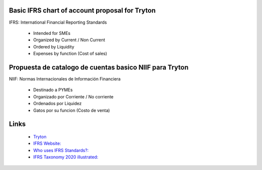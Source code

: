 Basic IFRS chart of account proposal for Tryton
===============================================

IFRS: International Financial Reporting Standards

    * Intended for SMEs
    * Organized by Current / Non Current
    * Ordered by Liquidity
    * Expenses by function (Cost of sales)


Propuesta de catalogo de cuentas basico NIIF para Tryton
========================================================

NIIF: Normas Internacionales de Información Financiera

    * Destinado a PYMEs
    * Organizado por Corriente / No corriente
    * Ordenados por Liquidez
    * Gatos por su funcion (Costo de venta)


Links
=====

    * `Tryton <http://www.tryton.org/>`_
    * `IFRS Website: <https://www.ifrs.org/>`_
    * `Who uses IFRS Standards?: <https://www.ifrs.org/use-around-the-world/use-of-ifrs-standards-by-jurisdiction/>`_
    * `IFRS Taxonomy 2020 illustrated: <https://cdn.ifrs.org/-/media/feature/standards/taxonomy/2020/taxonomy-illustrated/taxonomy-en-r-2020-pdf.pdf?la=en>`_
